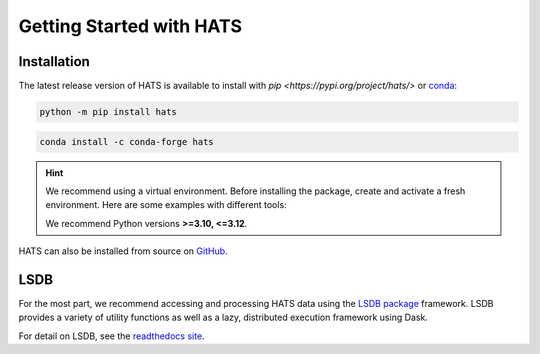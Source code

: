 Getting Started with HATS
=========================

Installation
------------

The latest release version of HATS is available to install with 
`pip <https://pypi.org/project/hats/>` or 
`conda <https://anaconda.org/conda-forge/hats>`__:

.. code-block:: bash

    python -m pip install hats

.. code-block:: bash

    conda install -c conda-forge hats

.. hint::

    We recommend using a virtual environment. Before installing the package, create and activate a fresh
    environment. Here are some examples with different tools:

    .. tab-set::

        .. tab-item:: venv

            .. code-block:: bash

                python -m venv ./hats_env
                source ./hats_env/bin/activate

        .. tab-item:: pyenv

            With the pyenv-virtualenv plug-in:

            .. code-block:: bash

                pyenv virtualenv 3.11 hats_env
                pyenv local hats_env

    We recommend Python versions **>=3.10, <=3.12**.

HATS can also be installed from source on `GitHub <https://github.com/astronomy-commons/hats>`__.


LSDB
----

For the most part, we recommend accessing and processing HATS data using the `LSDB package
<https://github.com/astronomy-commons/lsdb>`__ framework. LSDB provides a variety of utility
functions as well as a lazy, distributed execution framework using Dask.

For detail on LSDB, see the `readthedocs site <https://docs.lsdb.io/en/stable/>`__.
